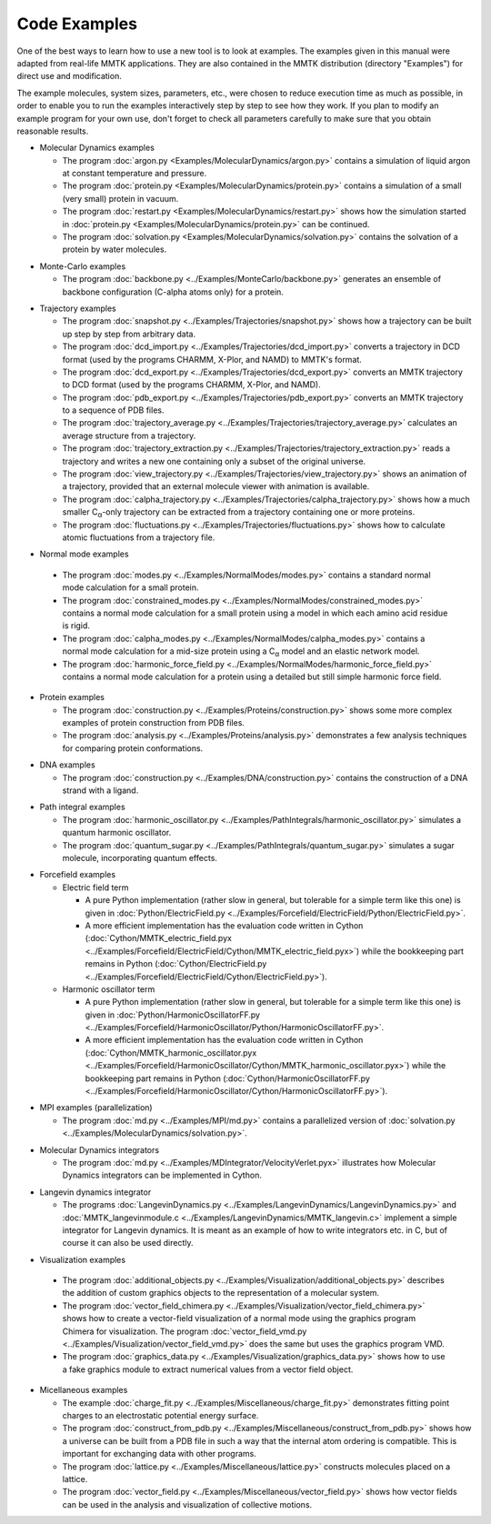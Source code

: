.. _Examples:

.. |C_alpha| replace:: C\ :sub:`α`

Code Examples
#############

One of the best ways to learn how to use a new tool is to look at
examples. The examples given in this manual were adapted from
real-life MMTK applications. They are also contained in the
MMTK distribution (directory "Examples") for direct use and modification.

The example molecules, system sizes, parameters, etc.,
were chosen to reduce execution time as much as possible, in order to
enable you to run the examples interactively step by step to see how
they work. If you plan to modify an example program for your own use,
don't forget to check all parameters carefully to make sure that you
obtain reasonable results.


.. _Example-MolecularDynamics: 

- Molecular Dynamics examples

  - The program
    :doc:`argon.py <Examples/MolecularDynamics/argon.py>`
    contains a simulation of liquid argon at constant temperature and
    pressure.
  - The program
    :doc:`protein.py <Examples/MolecularDynamics/protein.py>`
    contains a simulation of a small (very small) protein in vacuum.
  - The program
    :doc:`restart.py <Examples/MolecularDynamics/restart.py>`
    shows how the simulation started in
    :doc:`protein.py <Examples/MolecularDynamics/protein.py>`
    can be continued.
  - The program
    :doc:`solvation.py <Examples/MolecularDynamics/solvation.py>`
    contains the solvation of a protein by water molecules.

.. _Example-MonteCarlo:

- Monte-Carlo examples

  - The program
    :doc:`backbone.py <../Examples/MonteCarlo/backbone.py>`
    generates an ensemble of backbone configuration (C-alpha atoms only)
    for a protein.

.. _Example-Trajectories:

- Trajectory examples

  - The program
    :doc:`snapshot.py <../Examples/Trajectories/snapshot.py>`
    shows how a trajectory can be built up step by step from arbitrary
    data.
  - The program
    :doc:`dcd_import.py <../Examples/Trajectories/dcd_import.py>`
    converts a trajectory in DCD format (used by the programs CHARMM,
    X-Plor, and NAMD) to MMTK's format.
  - The program
    :doc:`dcd_export.py <../Examples/Trajectories/dcd_export.py>`
    converts an MMTK trajectory to DCD format (used by the programs CHARMM,
    X-Plor, and NAMD).
  - The program
    :doc:`pdb_export.py <../Examples/Trajectories/pdb_export.py>`
    converts an MMTK trajectory to a sequence of PDB files.
  - The program
    :doc:`trajectory_average.py <../Examples/Trajectories/trajectory_average.py>`
    calculates an average structure from a trajectory.
  - The program
    :doc:`trajectory_extraction.py <../Examples/Trajectories/trajectory_extraction.py>`
    reads a trajectory and writes a new one containing only a subset of the
    original universe.
  - The program
    :doc:`view_trajectory.py <../Examples/Trajectories/view_trajectory.py>`
    shows an animation of a trajectory, provided that an external molecule
    viewer with animation is available.
  - The program
    :doc:`calpha_trajectory.py <../Examples/Trajectories/calpha_trajectory.py>`
    shows how a much smaller |C_alpha|-only trajectory can be extracted from
    a trajectory containing one or more proteins.
  - The program
    :doc:`fluctuations.py <../Examples/Trajectories/fluctuations.py>`
    shows how to calculate atomic fluctuations from a trajectory file.

.. _Example-NormalModes:

-  Normal mode examples

  - The program
    :doc:`modes.py <../Examples/NormalModes/modes.py>`
    contains a standard normal mode calculation for a small protein.
  - The program
    :doc:`constrained_modes.py <../Examples/NormalModes/constrained_modes.py>`
    contains a normal mode calculation for a small protein using a model
    in which each amino acid residue is rigid.
  - The program
    :doc:`calpha_modes.py <../Examples/NormalModes/calpha_modes.py>`
    contains a normal mode calculation for a mid-size protein using a
    |C_alpha| model and an elastic network model.
  - The program
    :doc:`harmonic_force_field.py <../Examples/NormalModes/harmonic_force_field.py>`
    contains a normal mode calculation for a protein using a detailed
    but still simple harmonic force field.

.. _Example-Proteins:

- Protein examples

  - The program
    :doc:`construction.py <../Examples/Proteins/construction.py>`
    shows some more complex examples of protein construction from PDB files.
  - The program
    :doc:`analysis.py <../Examples/Proteins/analysis.py>`
    demonstrates a few analysis techniques for comparing protein
    conformations.

.. _Example-DNA:

- DNA examples

  - The program
    :doc:`construction.py <../Examples/DNA/construction.py>`
    contains the construction of a DNA strand with a ligand.

.. _Example-PathIntegrals:

- Path integral examples

  - The program
    :doc:`harmonic_oscillator.py <../Examples/PathIntegrals/harmonic_oscillator.py>`
    simulates a quantum harmonic oscillator.

  - The program
    :doc:`quantum_sugar.py <../Examples/PathIntegrals/quantum_sugar.py>`
    simulates a sugar molecule, incorporating quantum effects.

.. _Example-Forcefield:

- Forcefield examples

  - Electric field term

    - A pure Python implementation (rather slow in general, but
      tolerable for a simple term like this one) is given in
      :doc:`Python/ElectricField.py <../Examples/Forcefield/ElectricField/Python/ElectricField.py>`.

    - A more efficient implementation has the evaluation code written
      in Cython (:doc:`Cython/MMTK_electric_field.pyx
      <../Examples/Forcefield/ElectricField/Cython/MMTK_electric_field.pyx>`)
      while the bookkeeping part remains in Python (:doc:`Cython/ElectricField.py <../Examples/Forcefield/ElectricField/Cython/ElectricField.py>`).

  - Harmonic oscillator term

    - A pure Python implementation (rather slow in general, but
      tolerable for a simple term like this one) is given in
      :doc:`Python/HarmonicOscillatorFF.py <../Examples/Forcefield/HarmonicOscillator/Python/HarmonicOscillatorFF.py>`.

    - A more efficient implementation has the evaluation code written
      in Cython (:doc:`Cython/MMTK_harmonic_oscillator.pyx
      <../Examples/Forcefield/HarmonicOscillator/Cython/MMTK_harmonic_oscillator.pyx>`)
      while the bookkeeping part remains in Python (:doc:`Cython/HarmonicOscillatorFF.py <../Examples/Forcefield/HarmonicOscillator/Cython/HarmonicOscillatorFF.py>`).

.. _Example-MPI:

- MPI examples (parallelization)

  - The program :doc:`md.py <../Examples/MPI/md.py>`
    contains a parallelized version of :doc:`solvation.py <../Examples/MolecularDynamics/solvation.py>`.

.. _Example-MDIntegrator:

- Molecular Dynamics integrators

  - The program :doc:`md.py <../Examples/MDIntegrator/VelocityVerlet.pyx>`
    illustrates how Molecular Dynamics integrators can be implemented
    in Cython.

.. _Example-LangevinDynamics:

- Langevin dynamics integrator

  - The programs 
    :doc:`LangevinDynamics.py <../Examples/LangevinDynamics/LangevinDynamics.py>`
    and :doc:`MMTK_langevinmodule.c <../Examples/LangevinDynamics/MMTK_langevin.c>`
    implement a simple integrator for Langevin dynamics. It is meant as an 
    example of how to write integrators etc. in C, 
    but of course it can also be used directly.

.. _Example-Visualization:

-  Visualization examples

  - The program 
    :doc:`additional_objects.py <../Examples/Visualization/additional_objects.py>`
    describes the addition of custom graphics objects to the representation
    of a molecular system.
  - The program 
    :doc:`vector_field_chimera.py <../Examples/Visualization/vector_field_chimera.py>`
    shows how to create a vector-field visualization of a normal mode using
    the graphics program Chimera for visualization. The program
    :doc:`vector_field_vmd.py <../Examples/Visualization/vector_field_vmd.py>`
    does the same but uses the graphics program VMD.
  - The program 
    :doc:`graphics_data.py <../Examples/Visualization/graphics_data.py>`
    shows how to use a fake graphics module to extract numerical values
    from a vector field object.

.. _Example-Miscellaneous:

- Micellaneous examples

  - The example
    :doc:`charge_fit.py <../Examples/Miscellaneous/charge_fit.py>`
    demonstrates fitting point charges to an electrostatic potential
    energy surface.
  - The program
    :doc:`construct_from_pdb.py <../Examples/Miscellaneous/construct_from_pdb.py>`
    shows how a universe can be built from a PDB file in such a way that
    the internal atom ordering is compatible. This is important for exchanging
    data with other programs.
  - The program
    :doc:`lattice.py <../Examples/Miscellaneous/lattice.py>`
    constructs molecules placed on a lattice.
  - The program
    :doc:`vector_field.py <../Examples/Miscellaneous/vector_field.py>`
    shows how vector fields can be used in the analysis and visualization
    of collective motions.
